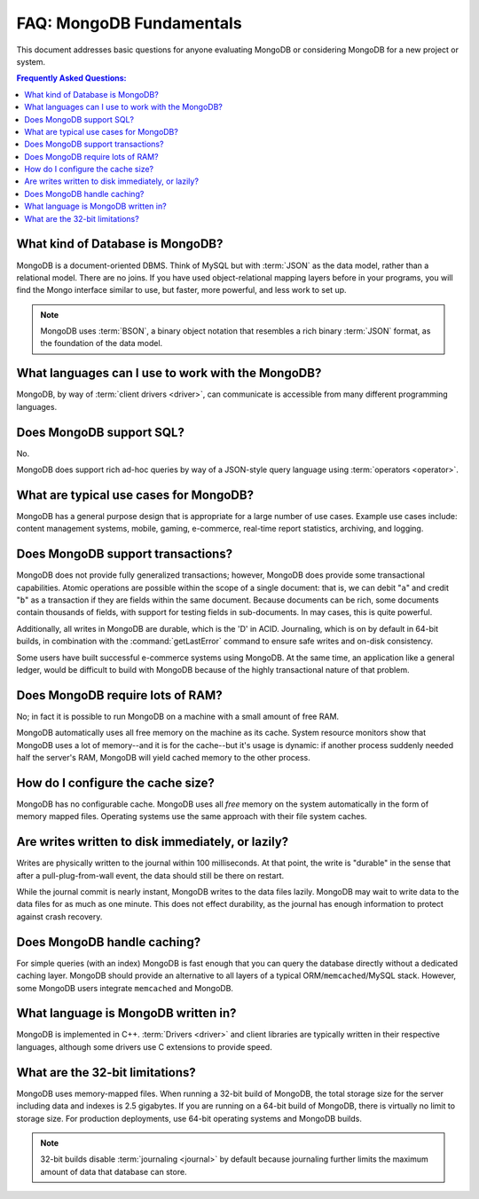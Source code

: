 =========================
FAQ: MongoDB Fundamentals
=========================

.. default-domain:: mongodb

This document addresses basic questions for anyone evaluating MongoDB
or considering MongoDB for a new project or system.

.. contents:: Frequently Asked Questions:
   :backlinks: none
   :local:

.. seealso:: The following FAQ documents may provide the answers to
   questions that are not addressed here.

   - :doc:`developers`
   - :doc:`replica-sets`
   - :doc:`sharding`
   - :wiki:`Indexing FAQ <Indexing+Advice+and+FAQ>` wiki page

What kind of Database is MongoDB?
---------------------------------

MongoDB is a document-oriented DBMS. Think of MySQL but with
:term:`JSON` as the data model, rather than a relational model. There
are no joins. If you have used object-relational mapping layers before
in your programs, you will find the Mongo interface similar to use,
but faster, more powerful, and less work to set up.

.. note::

   MongoDB uses :term:`BSON`, a binary object notation that resembles
   a rich binary :term:`JSON` format, as the foundation of the data
   model.

What languages can I use to work with the MongoDB?
--------------------------------------------------

MongoDB, by way of :term:`client drivers <driver>`, can communicate
is accessible from many different programming languages.

.. seealso:: ":doc:`/applications/drivers`."

Does MongoDB support SQL?
-------------------------

No.

MongoDB does support rich ad-hoc queries by way of a JSON-style query
language using :term:`operators <operator>`.

.. seealso:: ":doc:`/reference/operators`" document and the
   :wiki:`Query Overview <Advanced+Queries>` and the :wiki:`Tour
   <MongoDB+-+A+Developer's+Tour>` pages from the wiki.

What are typical use cases for MongoDB?
---------------------------------------

MongoDB has a general purpose design that is appropriate for a large
number of use cases. Example use cases include: content management
systems, mobile, gaming, e-commerce, real-time report statistics,
archiving, and logging.

Does MongoDB support transactions?
----------------------------------

MongoDB does not provide fully generalized transactions; however,
MongoDB does provide some transactional capabilities. Atomic
operations are possible within the scope of a single document: that
is, we can debit "``a``" and credit "``b``" as a transaction if they
are fields within the same document. Because documents can be rich,
some documents contain thousands of fields, with support for testing
fields in sub-documents. In may cases, this is quite powerful.

Additionally, all writes in MongoDB are durable, which is the 'D' in
ACID. Journaling, which is on by default in 64-bit builds, in
combination with the :command:`getLastError` command to ensure safe
writes and on-disk consistency.

Some users have built successful e-commerce systems using MongoDB. At
the same time, an application like a general ledger, would be
difficult to build with MongoDB because of the highly transactional
nature of that problem.

Does MongoDB require lots of RAM?
---------------------------------

No; in fact it is possible to run MongoDB on a machine with a small
amount of free RAM.

MongoDB automatically uses all free memory on the machine as its
cache. System resource monitors show that MongoDB uses a lot of
memory--and it is for the cache--but it's usage is dynamic: if another
process suddenly needed half the server's RAM, MongoDB will yield
cached memory to the other process.

How do I configure the cache size?
----------------------------------

MongoDB has no configurable cache. MongoDB uses all *free* memory on
the system automatically in the form of memory mapped files. Operating
systems use the same approach with their file system caches.

Are writes written to disk immediately, or lazily?
--------------------------------------------------

Writes are physically written to the journal within 100
milliseconds. At that point, the write is "durable" in the sense that
after a pull-plug-from-wall event, the data should still be there on
restart.

While the journal commit is nearly instant, MongoDB writes to the data
files lazily. MongoDB may wait to write data to the data files for as
much as one minute. This does not effect durability, as the journal
has enough information to protect against crash recovery.

Does MongoDB handle caching?
----------------------------

For simple queries (with an index) MongoDB is fast enough that you can
query the database directly without a dedicated caching layer. MongoDB
should provide an alternative to all layers of a typical
ORM/``memcached``/MySQL stack. However, some MongoDB users integrate
``memcached`` and MongoDB.

What language is MongoDB written in?
------------------------------------

MongoDB is implemented in C++.  :term:`Drivers <driver>` and client libraries
are typically written in their respective languages, although some
drivers use C extensions to provide speed.

What are the 32-bit limitations?
--------------------------------

MongoDB uses memory-mapped files.  When running a 32-bit build of
MongoDB, the total storage size for the server including data and
indexes is 2.5 gigabytes. If you are running on a 64-bit build of
MongoDB, there is virtually no limit to storage size.  For production
deployments, use 64-bit operating systems and MongoDB builds.

.. seealso:: "`Blog Post: 32-bit Limitations <http://blog.mongodb.org/post/137788967/32-bit-limitations>`_

.. note::

   32-bit builds disable :term:`journaling <journal>` by default
   because journaling further limits the maximum amount of data that
   database can store.
